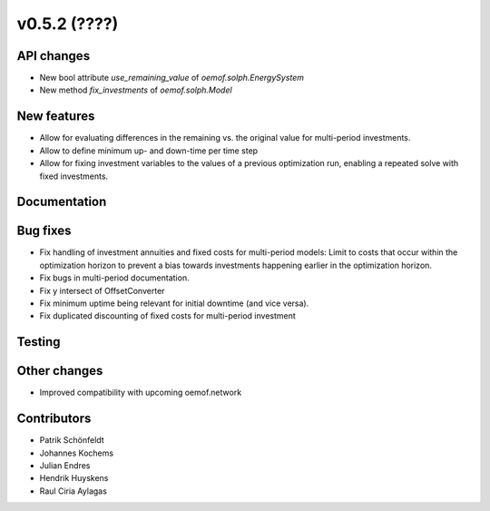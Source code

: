 v0.5.2 (????)
-------------

API changes
###########

* New bool attribute `use_remaining_value` of `oemof.solph.EnergySystem`
* New method `fix_investments` of `oemof.solph.Model`

New features
############

* Allow for evaluating differences in the remaining vs. the original value
  for multi-period investments.
* Allow to define minimum up- and down-time per time step
* Allow for fixing investment variables to the values of a previous
  optimization run, enabling a repeated solve with fixed investments.

Documentation
#############

Bug fixes
#########

* Fix handling of investment annuities and fixed costs for multi-period models:
  Limit to costs that occur within the optimization horizon to prevent a
  bias towards investments happening earlier in the optimization horizon.
* Fix bugs in multi-period documentation.
* Fix y intersect of OffsetConverter
* Fix minimum uptime being relevant for initial downtime (and vice versa).
* Fix duplicated discounting of fixed costs for multi-period investment

Testing
#######

Other changes
#############

* Improved compatibility with upcoming oemof.network

Contributors
############

* Patrik Schönfeldt
* Johannes Kochems
* Julian Endres
* Hendrik Huyskens
* Raul Ciria Aylagas
